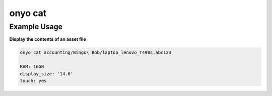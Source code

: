 onyo cat
========

.. argparse::
   :module: onyo.main
   :func: setup_parser
   :prog: onyo
   :path: cat

Example Usage
*************

**Display the contents of an asset file**


.. code:: shell

    onyo cat accounting/Bingo\ Bob/laptop_lenovo_T490s.abc123

    RAM: 16GB
    display_size: '14.6'
    touch: yes
